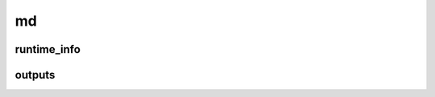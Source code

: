==
md
==

runtime_info
------------

.. glossary::

    algo_shake
        If the SHAKE algorithm is used for bond constrains.

        **Type:** :obj:`bool`

    md_duration
        TODO in ps

        **Type:** :obj:`float`

    md_restarted
        Whether this MD simulation was restarted from another.

        **Type:** :obj:`bool`

    t_step
        TODO

        **Type:** :obj:`float`

    thermostat_temp
        Thermostat temperature set point.

        **Type:** :obj:`float`

    thermostat_type
        Type of thermostat used.

        **Type:** :obj:`string`

    md_steps_dump_traj
        Steps between each trajectory dump in femtoseconds.

        **Type:** :obj:`int`


outputs
-------

.. glossary::

    avg_energy_tot
        Average total energy during a MD simulation in Hartrees.

        **Type:** :obj:`float`

    avg_temp
        Average temperature during a MD simulation.

        **Type:** :obj:`float`

    energy_ke
        Kinetic energy of the system in Hartrees.

        **Type:** :obj:`float`

    temp
        Instantaneous temperature in Kelvin.

        **Type:** :obj:`float`

    velcs
        Atomic velocities in Angstrom/fs.

        **Type:** :obj:`float`



